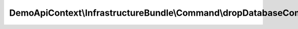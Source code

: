 ------------------------------------------------------------------
DemoApiContext\\InfrastructureBundle\\Command\\dropDatabaseCommand
------------------------------------------------------------------

.. php:namespace: DemoApiContext\\InfrastructureBundle\\Command

.. php:class:: dropDatabaseCommand

    .. php:attr:: em

        protected object

    .. php:method:: configure()

        The configure method

        :returns: void

    .. php:method:: execute(InputInterface $input, OutputInterface $output)

        The execute method

        :type $input: InputInterface
        :param $input:
        :type $output: OutputInterface
        :param $output: The output class
        :returns: void

